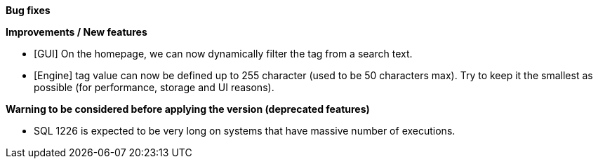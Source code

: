 *Bug fixes*
[square]

*Improvements / New features*
[square]
* [GUI] On the homepage, we can now dynamically filter the tag from a search text.
* [Engine] tag value can now be defined up to 255 character (used to be 50 characters max). Try to keep it the smallest as possible (for performance, storage and UI reasons).

*Warning to be considered before applying the version (deprecated features)*
[square]
* SQL 1226 is expected to be very long on systems that have massive number of executions.
